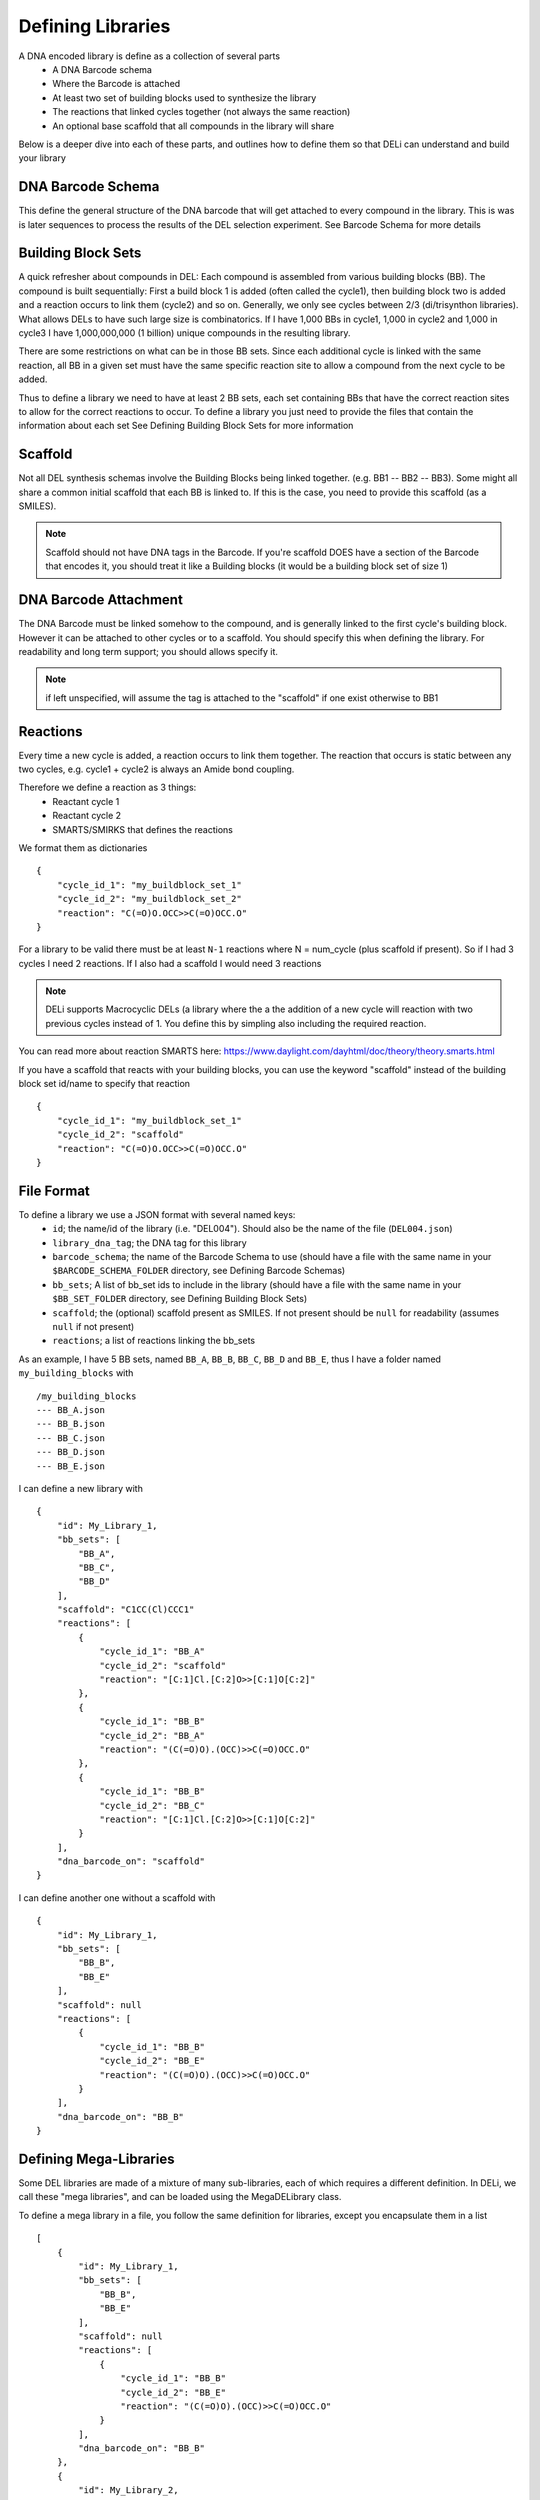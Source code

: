 ==================
Defining Libraries
==================

A DNA encoded library is define as a collection of several parts
    * A DNA Barcode schema
    * Where the Barcode is attached
    * At least two set of building blocks used to synthesize the library
    * The reactions that linked cycles together (not always the same reaction)
    * An optional base scaffold that all compounds in the library will share

Below is a deeper dive into each of these parts, and outlines how to define them so that DELi can
understand and build your library

DNA Barcode Schema
==================
This define the general structure of the DNA barcode that will get attached to every compound in the library.
This is was is later sequences to process the results of the DEL selection experiment.
See Barcode Schema for more details

Building Block Sets
===================
A quick refresher about compounds in DEL:
Each compound is assembled from various building blocks (BB).
The compound is built sequentially: First a build block 1 is
added (often called the cycle1), then building block two is added and a reaction occurs to link them (cycle2)
and so on. Generally, we only see cycles between 2/3 (di/trisynthon libraries).
What allows DELs to have such large size is combinatorics.
If I have 1,000 BBs in cycle1, 1,000 in cycle2 and 1,000 in cycle3 I have 1,000,000,000
(1 billion) unique compounds in the resulting library.

There are some restrictions on what can be in those BB sets.
Since each additional cycle is linked with the same reaction,
all BB in a given set must have the same specific reaction site
to allow a compound from the next cycle to be added.

Thus to define a library we need to have at least 2 BB sets, each set containing
BBs that have the correct reaction sites to allow for the correct reactions to occur.
To define a library you just need to provide the files that contain the information about each set
See Defining Building Block Sets for more information

Scaffold
========
Not all DEL synthesis schemas involve the Building Blocks being linked together.
(e.g. BB1 -- BB2 -- BB3). Some might all share a common initial scaffold that each BB is linked to.
If this is the case, you need to provide this scaffold (as a SMILES).

.. note::
    Scaffold should not have DNA tags in the Barcode. If you're scaffold DOES have a
    section of the Barcode that encodes it, you should treat it like a Building blocks
    (it would be a building block set of size 1)

DNA Barcode Attachment
======================
The DNA Barcode must be linked somehow to the compound, and is generally linked to the first cycle's building block.
However it can be attached to other cycles or to a scaffold. You should specify this when defining the library.
For readability and long term support; you should allows specify it.

.. note::
    if left unspecified, will assume the tag is attached to the "scaffold" if one exist otherwise to BB1

Reactions
=========
Every time a new cycle is added, a reaction occurs to link them together. The reaction that occurs is static between any
two cycles, e.g. cycle1 + cycle2 is always an Amide bond coupling.

Therefore we define a reaction as 3 things:
 * Reactant cycle 1
 * Reactant cycle 2
 * SMARTS/SMIRKS that defines the reactions

We format them as dictionaries
::
    {
        "cycle_id_1": "my_buildblock_set_1"
        "cycle_id_2": "my_buildblock_set_2"
        "reaction": "C(=O)O.OCC>>C(=O)OCC.O"
    }

For a library to be valid there must be at least ``N-1`` reactions where N = num_cycle (plus scaffold if present).
So if I had 3 cycles I need 2 reactions. If I also had a scaffold I would need 3 reactions

.. note::
    DELi supports Macrocyclic DELs (a library where the a the addition of a new cycle will reaction with two previous cycles instead of 1. You define this by simpling also including the required reaction.


You can read more about reaction SMARTS here: https://www.daylight.com/dayhtml/doc/theory/theory.smarts.html

If you have a scaffold that reacts with your building blocks, you can use the keyword "scaffold" instead of the
building block set id/name to specify that reaction
::
    {
        "cycle_id_1": "my_buildblock_set_1"
        "cycle_id_2": "scaffold"
        "reaction": "C(=O)O.OCC>>C(=O)OCC.O"
    }


File Format
===========
To define a library we use a JSON format with several named keys:
 * ``id``; the name/id of the library (i.e. "DEL004"). Should also be the name of the file (``DEL004.json``)
 * ``library_dna_tag``; the DNA tag for this library
 * ``barcode_schema``; the name of the Barcode Schema to use (should have a file with the same name in your ``$BARCODE_SCHEMA_FOLDER`` directory, see Defining Barcode Schemas)
 * ``bb_sets``; A list of bb_set ids to include in the library (should have a file with the same name in your ``$BB_SET_FOLDER`` directory, see Defining Building Block Sets)
 * ``scaffold``; the (optional) scaffold present as SMILES. If not present should be ``null`` for readability (assumes ``null`` if not present)
 * ``reactions``; a list of reactions linking the bb_sets

As an example, I have 5 BB sets, named ``BB_A``, ``BB_B``, ``BB_C``, ``BB_D`` and ``BB_E``, thus I have a folder named
``my_building_blocks`` with
::
    /my_building_blocks
    --- BB_A.json
    --- BB_B.json
    --- BB_C.json
    --- BB_D.json
    --- BB_E.json

I can define a new library with
::
    {
        "id": My_Library_1,
        "bb_sets": [
            "BB_A",
            "BB_C",
            "BB_D"
        ],
        "scaffold": "C1CC(Cl)CCC1"
        "reactions": [
            {
                "cycle_id_1": "BB_A"
                "cycle_id_2": "scaffold"
                "reaction": "[C:1]Cl.[C:2]O>>[C:1]O[C:2]"
            },
            {
                "cycle_id_1": "BB_B"
                "cycle_id_2": "BB_A"
                "reaction": "(C(=O)O).(OCC)>>C(=O)OCC.O"
            },
            {
                "cycle_id_1": "BB_B"
                "cycle_id_2": "BB_C"
                "reaction": "[C:1]Cl.[C:2]O>>[C:1]O[C:2]"
            }
        ],
        "dna_barcode_on": "scaffold"
    }

I can define another one without a scaffold with
::
    {
        "id": My_Library_1,
        "bb_sets": [
            "BB_B",
            "BB_E"
        ],
        "scaffold": null
        "reactions": [
            {
                "cycle_id_1": "BB_B"
                "cycle_id_2": "BB_E"
                "reaction": "(C(=O)O).(OCC)>>C(=O)OCC.O"
            }
        ],
        "dna_barcode_on": "BB_B"
    }

Defining Mega-Libraries
=======================
Some DEL libraries are made of a mixture of many sub-libraries,
each of which requires a different definition.
In DELi, we call these "mega libraries", and can be loaded using the
MegaDELibrary class.

To define a mega library in a file, you follow the same definition
for libraries, except you encapsulate them in a list
::
    [
        {
            "id": My_Library_1,
            "bb_sets": [
                "BB_B",
                "BB_E"
            ],
            "scaffold": null
            "reactions": [
                {
                    "cycle_id_1": "BB_B"
                    "cycle_id_2": "BB_E"
                    "reaction": "(C(=O)O).(OCC)>>C(=O)OCC.O"
                }
            ],
            "dna_barcode_on": "BB_B"
        },
        {
            "id": My_Library_2,
            "bb_sets": [
                "BB_A",
                "BB_C",
                "BB_D"
            ],
            "scaffold": "C1CC(Cl)CCC1"
            "reactions": [
                {
                    "cycle_id_1": "BB_A"
                    "cycle_id_2": "scaffold"
                    "reaction": "[C:1]Cl.[C:2]O>>[C:1]O[C:2]"
                },
                {
                    "cycle_id_1": "BB_B"
                    "cycle_id_2": "BB_A"
                    "reaction": "(C(=O)O).(OCC)>>C(=O)OCC.O"
                },
                {
                    "cycle_id_1": "BB_B"
                    "cycle_id_2": "BB_C"
                    "reaction": "[C:1]Cl.[C:2]O>>[C:1]O[C:2]"
                }
            ],
            "dna_barcode_on": "scaffold"
        }
    ]
